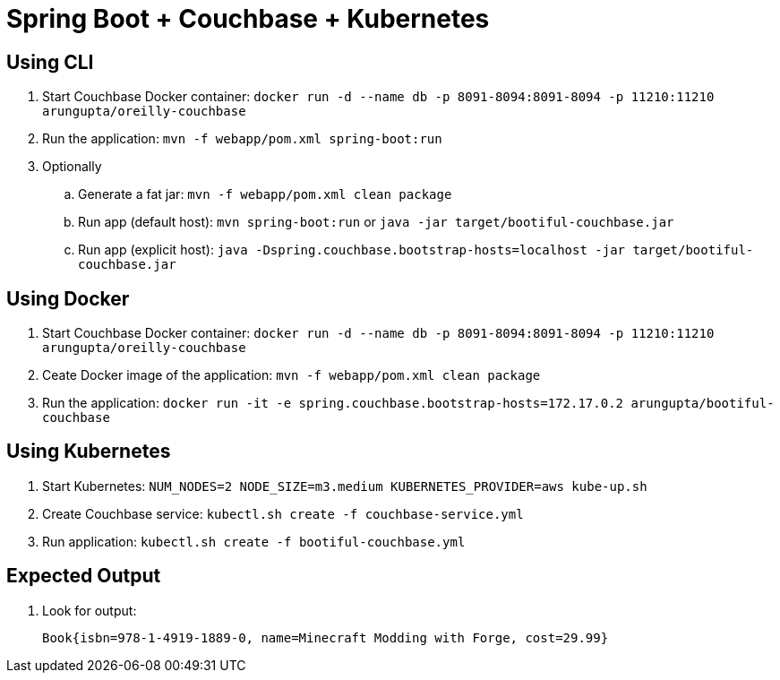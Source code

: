 = Spring Boot + Couchbase + Kubernetes

== Using CLI

. Start Couchbase Docker container: `docker run -d --name db -p 8091-8094:8091-8094 -p 11210:11210 arungupta/oreilly-couchbase`
. Run the application: `mvn -f webapp/pom.xml spring-boot:run`
. Optionally
.. Generate a fat jar: `mvn -f webapp/pom.xml clean package`
.. Run app (default host): `mvn spring-boot:run` or `java -jar target/bootiful-couchbase.jar`
.. Run app (explicit host): `java -Dspring.couchbase.bootstrap-hosts=localhost -jar target/bootiful-couchbase.jar`

== Using Docker

. Start Couchbase Docker container: `docker run -d --name db -p 8091-8094:8091-8094 -p 11210:11210 arungupta/oreilly-couchbase`
. Ceate Docker image of the application: `mvn -f webapp/pom.xml clean package`
. Run the application: `docker run -it -e spring.couchbase.bootstrap-hosts=172.17.0.2 arungupta/bootiful-couchbase`

== Using Kubernetes

. Start Kubernetes: `NUM_NODES=2 NODE_SIZE=m3.medium KUBERNETES_PROVIDER=aws kube-up.sh`
. Create Couchbase service: `kubectl.sh create -f couchbase-service.yml`
. Run application: `kubectl.sh create -f bootiful-couchbase.yml`

== Expected Output

. Look for output:
+
```
Book{isbn=978-1-4919-1889-0, name=Minecraft Modding with Forge, cost=29.99}
```
